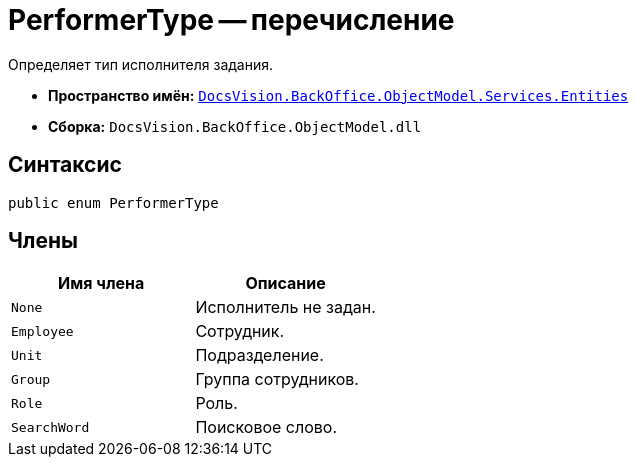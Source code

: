 = PerformerType -- перечисление

Определяет тип исполнителя задания.

* *Пространство имён:* `xref:api/DocsVision/BackOffice/ObjectModel/Services/Entities/Entities_NS.adoc[DocsVision.BackOffice.ObjectModel.Services.Entities]`
* *Сборка:* `DocsVision.BackOffice.ObjectModel.dll`

== Синтаксис

[source,csharp]
----
public enum PerformerType
----

== Члены

[cols=",",options="header"]
|===
|Имя члена |Описание
|`None` |Исполнитель не задан.
|`Employee` |Сотрудник.
|`Unit` |Подразделение.
|`Group` |Группа сотрудников.
|`Role` |Роль.
|`SearchWord` |Поисковое слово.
|===

